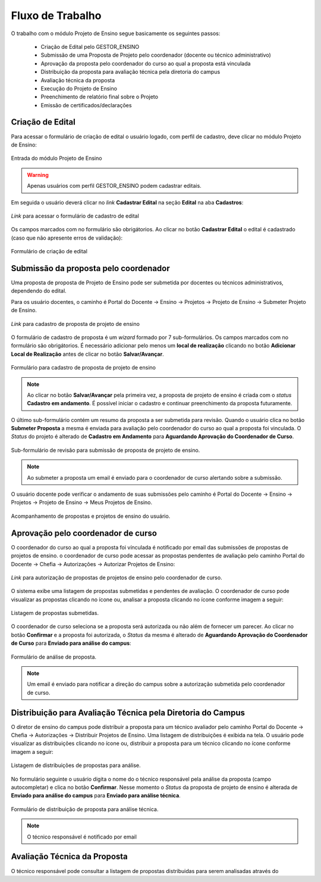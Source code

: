 Fluxo de Trabalho
=================

O trabalho com o módulo Projeto de Ensino segue basicamente os seguintes passos:

    - Criação de Edital pelo GESTOR_ENSINO
    - Submissão de uma Proposta de Projeto pelo coordenador (docente ou técnico administrativo)
    - Aprovação da proposta pelo coordenador do curso ao qual a proposta está vinculada
    - Distribuição da proposta para avaliação técnica pela diretoria do campus
    - Avaliação técnica da proposta
    - Execução do Projeto de Ensino
    - Preenchimento de relatório final sobre o Projeto
    - Emissão de certificados/declarações


Criação de Edital
-----------------

Para acessar o formulário de criação de edital o usuário logado, com perfil de cadastro, deve clicar no módulo
Projeto de Ensino:

.. figure:: _static/img/usuario/projeto-ensino-modulo.png
    :align: center
    :class: imagem
    
    Entrada do módulo Projeto de Ensino


.. warning:: Apenas usuários com perfil GESTOR_ENSINO podem cadastrar editais.


Em seguida o usuário deverá clicar no *link* **Cadastrar Edital** na seção **Edital** na aba **Cadastros**:

.. figure:: _static/img/usuario/link-cadastrar-edital.png
    :align: center
    :class: imagem

    *Link* para acessar o formulário de cadastro de edital


Os campos marcados com |required| no formulário são obrigátorios. Ao clicar no botão **Cadastrar Edital** o
edital é cadastrado (caso que não apresente erros de validação):

.. figure:: _static/img/usuario/form-cadastrar-edital.png
    :align: center
    :class: imagem

    Formulário de criação de edital


Submissão da proposta pelo coordenador
--------------------------------------

Uma proposta de proposta de Projeto de Ensino pode ser submetida por docentes ou técnicos administrativos,
dependendo do edital.

Para os usuário docentes, o caminho é Portal do Docente → Ensino → Projetos → Projeto de Ensino → Submeter
Projeto de Ensino.


.. figure:: _static/img/usuario/link-proposta-docente.png
    :align: center
    :class: imagem

    *Link* para cadastro de proposta de projeto de ensino


O formulário de cadastro de proposta é um *wizard* formado por 7 sub-formulários. Os campos marcados com
|required| no formulário são obrigátorios. É necessário adicionar pelo menos um **local de realização** clicando
no botão **Adicionar Local de Realização** antes de clicar no botão **Salvar/Avançar**.


.. figure:: _static/img/usuario/form-proposta.png
    :align: center
    :class: imagem

    Formulário para cadastro de proposta de projeto de ensino


.. note::
    Ao clicar no botão **Salvar/Avançar** pela primeira vez, a proposta de projeto de ensino é criada com o
    *status* **Cadastro em andamento**. É possível iniciar o cadastro e continuar preenchimento da proposta
    futuramente.


O último sub-formulário contém um resumo da proposta a ser submetida para revisão. Quando o usuário
clica no botão **Submeter Proposta** a mesma é enviada para avaliação pelo coordenador do curso ao qual a
proposta foi vinculada. O *Status* do projeto é alterado de **Cadastro em Andamento** para **Aguardando
Aprovação do Coordenador de Curso**.


.. figure:: _static/img/usuario/submeter-proposta.png
    :align: center
    :class: imagem

    Sub-formulário de revisão para submissão de proposta de projeto de ensino.


.. note:: Ao submeter a proposta um email é enviado para o coordenador de curso alertando sobre a submissão.


O usuário docente pode verificar o andamento de suas submissões pelo caminho é Portal do Docente → Ensino →
Projetos → Projeto de Ensino → Meus Projetos de Ensino.


.. figure:: _static/img/usuario/meus-projetos-ensino.png
    :align: center
    :class: imagem

    Acompanhamento de propostas e projetos de ensino do usuário.


Aprovação pelo coordenador de curso
-----------------------------------

O coordenador do curso ao qual a proposta foi vínculada é notificado por email das submissões de propostas de
projetos de ensino. o coordenador de curso pode acessar as propostas pendentes de avaliação pelo caminho Portal
do Docente → Chefia → Autorizações → Autorizar Projetos de Ensino:


.. figure:: _static/img/usuario/link-autorizar-proposta.png
    :align: center
    :class: imagem

    *Link* para autorização de propostas de projetos de ensino pelo coordenador de curso.


O sistema exibe uma listagem de propostas submetidas e pendentes de avaliação. O coordenador de curso pode
visualizar as propostas clicando no ícone |view| ou, analisar a proposta clicando no ícone |seta| conforme
imagem a seguir:


.. figure:: _static/img/usuario/lista-propostas-coordenador.png
    :align: center
    :class: imagem

    Listagem de propostas submetidas.


O coordenador de curso seleciona se a proposta será autorizada ou não além de fornecer um parecer. Ao clicar
no botão **Confirmar** e a proposta foi autorizada, o *Status* da mesma é alterado de **Aguardando Aprovação
do Coordenador de Curso** para **Enviado para análise do campus**:


.. figure:: _static/img/usuario/autorizar-proposta.png
    :align: center
    :class: imagem

    Formulário de análise de proposta.


.. note::
    Um email é enviado para notificar a direção do campus sobre a autorização submetida pelo coordenador de
    curso.


Distribuição para Avaliação Técnica pela Diretoria do Campus
------------------------------------------------------------

O diretor de ensino do campus pode distribuir a proposta para um técnico avaliador pelo caminho Portal do
Docente → Chefia → Autorizações → Distribuir Projetos de Ensino. Uma listagem de distribuições é exibida na
tela. O usuário pode visualizar as distribuições clicando no ícone |view| ou, distribuir a proposta para um
técnico clicando no ícone |seta| conforme imagem a seguir:


.. figure:: _static/img/usuario/link-distribuir-proposta.png
    :align: center
    :class: imagem

    Listagem de distribuições de propostas para análise.


No formulário seguinte o usuário digita o nome do o técnico responsável pela análise da proposta (campo
autocompletar) e clica no botão **Confirmar**. Nesse momento o *Status* da proposta de projeto de ensino é alterada de
**Enviado para análise do campus** para **Enviado para análise técnica**.


.. figure:: _static/img/usuario/distribuir-proposta.png
    :align: center
    :class: imagem

    Formulário de distribuição de proposta para análise técnica.


.. note:: O técnico responsável é notificado por email


Avaliação Técnica da Proposta
-----------------------------

O técnico responsável pode consultar a listagem de propostas distribuidas para serem analisadas através do


.. |required| image:: _static/img/required.png
.. |view| image:: _static/img/view.png
.. |seta| image:: _static/img/seta.png
